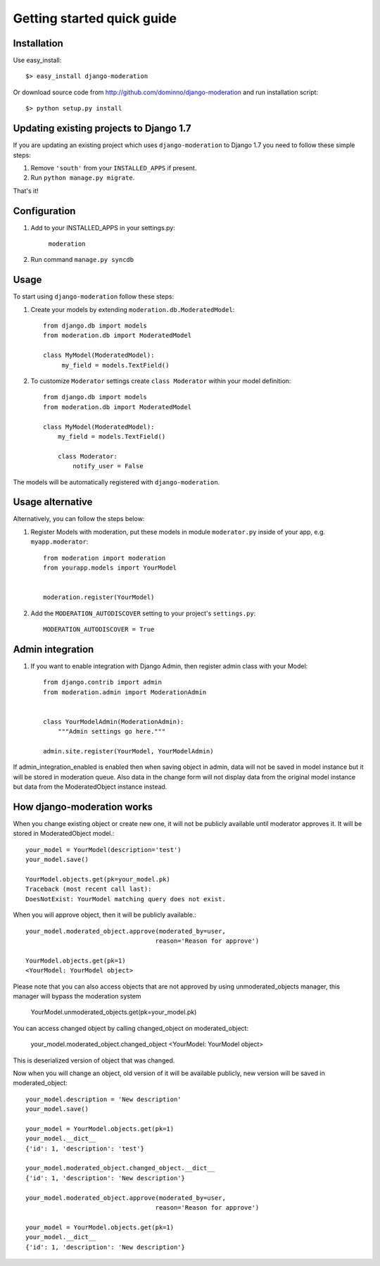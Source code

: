 Getting started quick guide
===========================

Installation
------------

Use easy_install::

    $> easy_install django-moderation

Or download source code from http://github.com/dominno/django-moderation and run
installation script::

    $> python setup.py install


Updating existing projects to Django 1.7
----------------------------------------

If you are updating an existing project which uses ``django-moderation`` to Django 1.7 you need to follow these simple steps:

1. Remove ``'south'`` from your ``INSTALLED_APPS`` if present.
2. Run ``python manage.py migrate``.

That's it!


Configuration
-------------

1. Add to your INSTALLED_APPS in your settings.py:

    ``moderation``
2. Run command ``manage.py syncdb``


Usage
-----

To start using ``django-moderation`` follow these steps:

1. Create your models by extending ``moderation.db.ModeratedModel``::

    from django.db import models
    from moderation.db import ModeratedModel

    class MyModel(ModeratedModel):
         my_field = models.TextField()


2. To customize ``Moderator`` settings create ``class Moderator`` within your model definition::

    from django.db import models
    from moderation.db import ModeratedModel

    class MyModel(ModeratedModel):
        my_field = models.TextField()

        class Moderator:
            notify_user = False


The models will be automatically registered with ``django-moderation``.


Usage alternative
-----------------

Alternatively, you can follow the steps below:

1. Register Models with moderation, put these models in module ``moderator.py`` inside of your app, e.g. ``myapp.moderator``::

    from moderation import moderation
    from yourapp.models import YourModel


    moderation.register(YourModel)



2. Add the ``MODERATION_AUTODISCOVER`` setting to your project's ``settings.py``::

    MODERATION_AUTODISCOVER = True


Admin integration
-----------------

1. If you want to enable integration with Django Admin, then register admin class with your Model::

    from django.contrib import admin
    from moderation.admin import ModerationAdmin


    class YourModelAdmin(ModerationAdmin):
        """Admin settings go here."""

    admin.site.register(YourModel, YourModelAdmin)


If admin_integration_enabled is enabled then when saving object in admin, data
will not be saved in model instance but it will be stored in moderation queue.
Also data in the change form will not display data from the original model
instance but data from the ModeratedObject instance instead.


How django-moderation works
---------------------------

When you change existing object or create new one, it will not be publicly
available until moderator approves it. It will be stored in ModeratedObject model.::

    your_model = YourModel(description='test')
    your_model.save()

    YourModel.objects.get(pk=your_model.pk)
    Traceback (most recent call last):
    DoesNotExist: YourModel matching query does not exist.

When you will approve object, then it will be publicly available.::

    your_model.moderated_object.approve(moderated_by=user,
                                       reason='Reason for approve')

    YourModel.objects.get(pk=1)
    <YourModel: YourModel object>

Please note that you can also access objects that are not approved by using unmoderated_objects manager, this manager will bypass the moderation system

    YourModel.unmoderated_objects.get(pk=your_model.pk)

You can access changed object by calling changed_object on moderated_object:

    your_model.moderated_object.changed_object
    <YourModel: YourModel object>

This is deserialized version of object that was changed.

Now when you will change an object, old version of it will be available publicly,
new version will be saved in moderated_object::

    your_model.description = 'New description'
    your_model.save()

    your_model = YourModel.objects.get(pk=1)
    your_model.__dict__
    {'id': 1, 'description': 'test'}

    your_model.moderated_object.changed_object.__dict__
    {'id': 1, 'description': 'New description'}

    your_model.moderated_object.approve(moderated_by=user,
                                       reason='Reason for approve')

    your_model = YourModel.objects.get(pk=1)
    your_model.__dict__
    {'id': 1, 'description': 'New description'}
